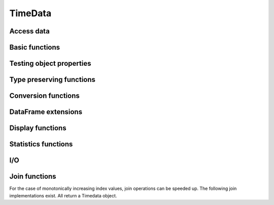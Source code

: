 TimeData
========

Access data
-----------

.. function:: idx(td::AbstractTimedata)

   Get time index as array.

.. function:: names(td::AbstractTimedata)

   Get column names.

.. function:: idxtype(td::AbstractTimedata)

   Get type of `idx`.

.. function:: core(td::AbstractTimedata)

   Equal to `get`, only for `Timematr` output will be `Array{Float}`. 

.. function:: get(td::AbstractTimedata, idx1::Int, idx2::Int)

   Get single entry [idx1, idx2] of TimeData object.

.. function:: get(td::AbstractTimedata)

   Get all entries of TimeData object as Array.

.. function:: complete_cases(td::AbstractTimedata)
              
   Return `Array{Bool}` with `true` for rows without `NA` values.
              

Basic functions
---------------

.. function:: size(tn::AbstractTimedata)

.. function:: size(tn::AbstractTimedata, ind::Int)

.. function:: ndims(tn::AbstractTimedata)


Testing object properties
-------------------------

.. function:: isequal(tn::AbstractTimedata, tn2::AbstractTimedata)

   Test for equal indices, names, types and values. `NA` is equal to
   `NA`.

.. function:: ==(tn::AbstractTimedata, tn2::AbstractTimedata)

   Test for equal indices, names, types and values. `NA` is not
   counted as equal to `NA`.


.. function:: isequalElemwise(tn::AbstractTimedata, tn2::AbstractTimedata)

   Element-wise comparison with `isequal`. Return `Timedata` with
   boolean values.

.. function::  issimilar(td1::AbstractTimedata, td2::AbstractTimedata)

   Test for equal meta-data: type, column names and indices.
   
.. function:: isna(td::AbstractTimedata)

   Element-wise testing for `NA`. Returns boolean values as Timedata
   object.


Type preserving functions
-------------------------

.. function:: setNA!(td::AbstractTimedata, rowIdx::Int, colIdx::Int)

   Set a given entry to `NA`. Could require change of column type to
   `DataArray`. Throws error for `Timematr`.

.. function:: hcat(inst::AbstractTimedata, inst2::AbstractTimedata)

   Horizontal concatenation of TimeData objects. Requires objects to
   be of equal type with completely equal time indices. Result will be
   of same type as input arguments.

.. function:: hcat(inst::AbstractTimedata...)

   Variable argument extension of `hcat`.

.. function:: vcat(inst::AbstractTimedata, inst2::AbstractTimedata)

   Vertical concatenation of TimeData objects. Requires objects to be
   of equal type with equal column names and equal time index types.
   Result will be of same type as input arguments.

.. function:: vcat(inst::AbstractTimedata...)

   Variable argument extension of `vcat`.

.. function:: flipud(inst::AbstractTimedata)

   Flip `TimeData` object upside down.
   
.. function:: narm(td::AbstractTimedata)

   Return copy of td with all rows removed that were containing `NA`.


Conversion functions
-------------------
   
.. function:: asArrayOfEqualDimensions(arr::Array,
              td::AbstractTimedata)

   Extend row or column vector to two-dimensional array through
   copying values.

.. function:: asTd(arr::Array, td::Timedata)

   Extend  row or column vector to size of `Timedata` object similar
   to `repmat` and return it as `Timedata` object with equal index and
   names. 

.. function:: asTn(arr::Array, td::Timenum)

   Extend  row or column vector to size of `Timenum` object similar
   to `repmat` and return it as `Timenum` object with equal index and
   names.

.. function:: asTm(arr::Array, td::Timematr)

   Extend  row or column vector to size of `Timematr` object similar
   to `repmat` and return it as `Timematr` object with equal index and
   names.

   

DataFrame extensions
--------------------

.. function:: composeDataFrame(vals, nams)

   Compose DataFrame from Array and column names.

.. function:: round(df::DataFrame, nDgts::Int)

   Return DataFrame with rounded values. DataFrame entries must be
   numeric.

.. function:: round(df::DataFrame)

   Return DataFrame with values rounded to two significant digits.
   DataFrame entries must be numeric.

.. function:: @roundDf(expr::Expr)

   Display rounded DataFrame. Works with non numeric values also.

Display functions
------------------

.. function:: display(tn::AbstractTimedata)

   Timedata display function in standard REPL.

.. function:: writemime(io::IO, ::MIME"text/html", td::AbstractTimedata)

   Timedata display function in ijulia.

.. function:: writemime(io::IO, ::MIME"text/html", tm::AbstractTimematr)

   Timematr display function in ijulia. Values are rounded due to
   parsimony.

.. function:: @table(title::String, expr::Union(Expr, Symbol))
              
   Display expression or symbol in HTML with blue title header.


.. function:: str(tn::AbstractTimedata)

   More detailled display function similar to R syntax.

Statistics functions
--------------------

.. function:: mean(tm::AbstractTimematr, dim::Int = 1)

   Return mean column values as DataFrame.

.. function:: rowmeans(tm::AbstractTimematr)

   Return mean row values as Timematr.

.. function:: prod(tm::AbstractTimematr, dim::Int = 1)

   Return product of column values as DataFrame.

.. function:: rowprods(tm::AbstractTimematr)

   Return product of row values as Timematr.

.. function:: sum(tm::AbstractTimematr, dim::Int = 1)

   Return sum of columns as DataFrame.

.. function:: rowsums(tm::AbstractTimematr)

   Return sum of rows as Timematr.

.. function:: cov(tm::AbstractTimematr)

   Return covariance matrix as DataFrame.

.. function:: cor(tm::AbstractTimematr)

   Return correlation matrix as DataFrame.

.. function:: std(tm::AbstractTimematr)

   Return empirical standard deviation for each column as DataFrame.

.. function:: std(tm::AbstractTimematr, dim::Integer)

   Return empirical standard deviation for each column as DataFrame.

.. function:: minimum(tm::AbstractTimematr)

   Return minimum value as single value.

.. function:: minimum(tm::AbstractTimematr, dim::Integer)

   Return minimum values of each column as DataFrame.

.. function:: cumsum(tm::AbstractTimematr, dim::Integer)

   Calculate cumulative sums column-wise and return result as
   Timematr.

.. function:: cumprod(tm::AbstractTimematr, dim::Integer)

   Calculate cumulative products column-wise and return result as
   Timematr.
   
.. function:: rowstds(tm::AbstractTimematr)

   Return empirical standard deviation for each row as Timematr.

.. function:: geomMean(x::AbstractTimematr; percent = true)

   Calculate geometric mean for AbstractTimedata.

.. function:: geomMean(x; percent = true)

   Calculate geometric mean for Array.
   
.. function:: movAvg(tm::AbstractTimematr, nPeriods::Integer)

   Calculate moving average.

I/O
---

.. function:: readTimedata(filename::String)

   Load csv and parse date column as  ``idx``.

.. function:: writeTimedata(filename::String, td::AbstractTimedata)

   Write TimeData object to csv file.

Join functions
--------------

For the case of monotonically increasing index values, join operations
can be speeded up. The following join implementations exist. All
return a Timedata object.

.. function:: joinSortedIdx_inner(td1::AbstractTimedata, td2::AbstractTimedata)

   Inner join of object indices.

.. function:: joinSortedIdx_left(td1::AbstractTimedata, td2::AbstractTimedata)

   Left join of object indices.
   
.. function:: joinSortedIdx_right(td1::AbstractTimedata, td2::AbstractTimedata)

   Right join of object indices.

.. function:: joinSortedIdx_outer(td1::AbstractTimedata, td2::AbstractTimedata)
              
   Outer join of object indices.
